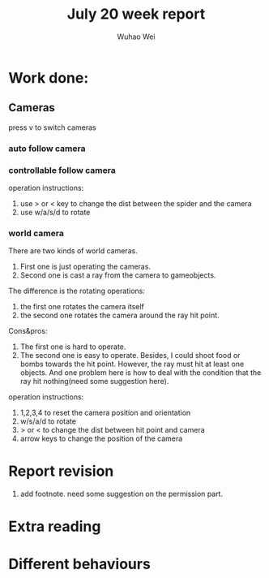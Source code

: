 #+Title: July 20 week report
#+Author: Wuhao Wei

* Work done:


** Cameras
press v to switch cameras

*** auto follow camera

*** controllable follow camera
  operation instructions:
   1. use > or < key to change the dist between the spider and the camera
   2. use w/a/s/d to rotate

*** world camera
There are two kinds of world cameras.
1. First one is just operating the cameras. 
2. Second one is cast a ray from the camera to gameobjects.
The difference is the rotating operations:
1. the first one rotates the camera itself
2. the second one rotates the camera around the ray hit point. 
Cons&pros:
1. The first one is hard to operate.
2. The second one is easy to operate. Besides, I could shoot food or bombs towards the hit point. However, the ray must hit at least one objects. And one problem here is how to deal with the condition that the ray hit nothing(need some suggestion here).
operation instructions:
1. 1,2,3,4 to reset the camera position and orientation
2. w/s/a/d to rotate
3. > or < to change the dist between hit point and camera
4. arrow keys to change the position of the camera 


* Report revision
1. add footnote. need some suggestion on the permission part.
* Extra reading

* Different behaviours
